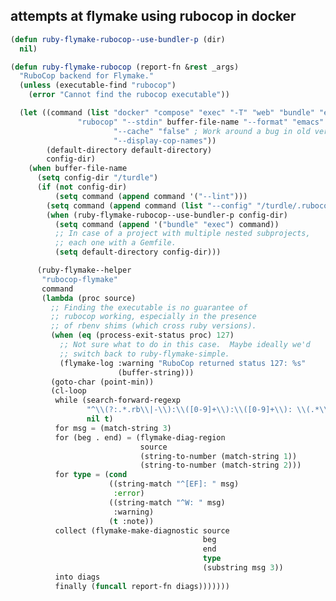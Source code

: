 ** attempts at flymake using rubocop in docker

#+begin_src emacs-lisp
(defun ruby-flymake-rubocop--use-bundler-p (dir)
  nil)

(defun ruby-flymake-rubocop (report-fn &rest _args)
  "RuboCop backend for Flymake."
  (unless (executable-find "rubocop")
    (error "Cannot find the rubocop executable"))

  (let ((command (list "docker" "compose" "exec" "-T" "web" "bundle" "exec"
		       "rubocop" "--stdin" buffer-file-name "--format" "emacs"
                       "--cache" "false" ; Work around a bug in old version.
                       "--display-cop-names"))
        (default-directory default-directory)
        config-dir)
    (when buffer-file-name
      (setq config-dir "/turdle")
      (if (not config-dir)
          (setq command (append command '("--lint")))
        (setq command (append command (list "--config" "/turdle/.rubocop.yml")))
        (when (ruby-flymake-rubocop--use-bundler-p config-dir)
          (setq command (append '("bundle" "exec") command))
          ;; In case of a project with multiple nested subprojects,
          ;; each one with a Gemfile.
          (setq default-directory config-dir)))

      (ruby-flymake--helper
       "rubocop-flymake"
       command
       (lambda (proc source)
         ;; Finding the executable is no guarantee of
         ;; rubocop working, especially in the presence
         ;; of rbenv shims (which cross ruby versions).
         (when (eq (process-exit-status proc) 127)
           ;; Not sure what to do in this case.  Maybe ideally we'd
           ;; switch back to ruby-flymake-simple.
           (flymake-log :warning "RuboCop returned status 127: %s"
                        (buffer-string)))
         (goto-char (point-min))
         (cl-loop
          while (search-forward-regexp
                 "^\\(?:.*.rb\\|-\\):\\([0-9]+\\):\\([0-9]+\\): \\(.*\\)$"
                 nil t)
          for msg = (match-string 3)
          for (beg . end) = (flymake-diag-region
                             source
                             (string-to-number (match-string 1))
                             (string-to-number (match-string 2)))
          for type = (cond
                      ((string-match "^[EF]: " msg)
                       :error)
                      ((string-match "^W: " msg)
                       :warning)
                      (t :note))
          collect (flymake-make-diagnostic source
                                           beg
                                           end
                                           type
                                           (substring msg 3))
          into diags
          finally (funcall report-fn diags)))))))
#+end_src
